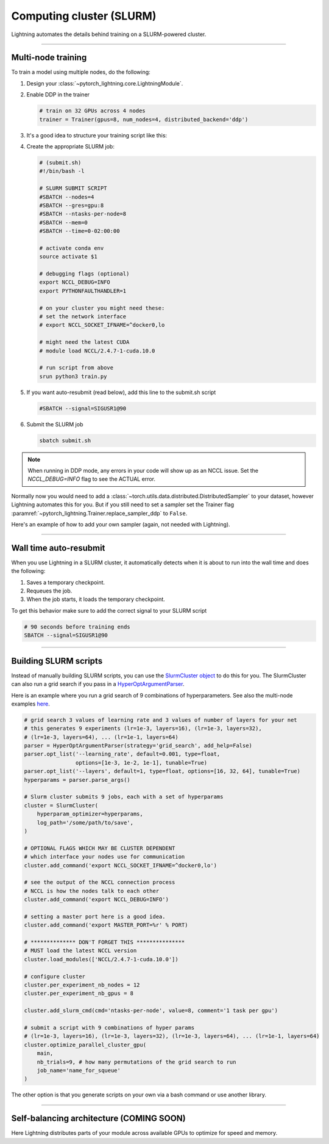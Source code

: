 .. testsetup:: *

    from pytorch_lightning.trainer.trainer import Trainer
    
.. _slurm:

Computing cluster (SLURM)
=========================

Lightning automates the details behind training on a SLURM-powered cluster.

.. _multi-node:

----------

Multi-node training
-------------------
To train a model using multiple nodes, do the following:

1.  Design your :class:`~pytorch_lightning.core.LightningModule`.

2.  Enable DDP in the trainer

    .. code-block:: python

       # train on 32 GPUs across 4 nodes
       trainer = Trainer(gpus=8, num_nodes=4, distributed_backend='ddp')

3.  It's a good idea to structure your training script like this:

    .. testcode::

        # train.py
        def main(hparams):
            model = LightningTemplateModel(hparams)

            trainer = pl.Trainer(
                gpus=8,
                num_nodes=4,
                distributed_backend='ddp'
            )

            trainer.fit(model)


        if __name__ == '__main__':
            root_dir = os.path.dirname(os.path.realpath(__file__))
            parent_parser = ArgumentParser(add_help=False)
            hyperparams = parser.parse_args()

            # TRAIN
            main(hyperparams)

4.  Create the appropriate SLURM job:

    .. code-block:: bash

        # (submit.sh)
        #!/bin/bash -l

        # SLURM SUBMIT SCRIPT
        #SBATCH --nodes=4
        #SBATCH --gres=gpu:8
        #SBATCH --ntasks-per-node=8
        #SBATCH --mem=0
        #SBATCH --time=0-02:00:00

        # activate conda env
        source activate $1

        # debugging flags (optional)
        export NCCL_DEBUG=INFO
        export PYTHONFAULTHANDLER=1

        # on your cluster you might need these:
        # set the network interface
        # export NCCL_SOCKET_IFNAME=^docker0,lo

        # might need the latest CUDA
        # module load NCCL/2.4.7-1-cuda.10.0

        # run script from above
        srun python3 train.py

5.  If you want auto-resubmit (read below), add this line to the submit.sh script

    .. code-block:: bash

        #SBATCH --signal=SIGUSR1@90

6.  Submit the SLURM job

    .. code-block:: bash

        sbatch submit.sh

.. note::
    When running in DDP mode, any errors in your code will show up as an NCCL issue.
    Set the `NCCL_DEBUG=INFO` flag to see the ACTUAL error.


Normally now you would need to add a
:class:`~torch.utils.data.distributed.DistributedSampler` to your dataset, however
Lightning automates this for you. But if you still need to set a sampler set the Trainer flag
:paramref:`~pytorch_lightning.Trainer.replace_sampler_ddp` to ``False``.

Here's an example of how to add your own sampler (again, not needed with Lightning).

.. testcode::

    # in your LightningModule
    def train_dataloader(self):
        dataset = MyDataset()
        dist_sampler = torch.utils.data.distributed.DistributedSampler(dataset)
        dataloader = Dataloader(dataset, sampler=dist_sampler)
        return dataloader

    # in your training script
    trainer = Trainer(replace_sampler_ddp=False)

----------

Wall time auto-resubmit
-----------------------
When you use Lightning in a SLURM cluster, it automatically detects when it is about
to run into the wall time and does the following:

1.  Saves a temporary checkpoint.
2.  Requeues the job.
3.  When the job starts, it loads the temporary checkpoint.

To get this behavior make sure to add the correct signal to your SLURM script

.. code-block:: bash

    # 90 seconds before training ends
    SBATCH --signal=SIGUSR1@90

----------

Building SLURM scripts
----------------------

Instead of manually building SLURM scripts, you can use the
`SlurmCluster object <https://williamfalcon.github.io/test-tube/hpc/SlurmCluster>`_
to do this for you. The SlurmCluster can also run a grid search if you pass
in a `HyperOptArgumentParser
<https://williamfalcon.github.io/test-tube/hyperparameter_optimization/HyperOptArgumentParser>`_.

Here is an example where you run a grid search of 9 combinations of hyperparameters.
See also the multi-node examples
`here <https://github.com/PyTorchLightning/pytorch-lightning/tree/master/pl_examples/basic_examples>`__.

.. code-block:: python

    # grid search 3 values of learning rate and 3 values of number of layers for your net
    # this generates 9 experiments (lr=1e-3, layers=16), (lr=1e-3, layers=32),
    # (lr=1e-3, layers=64), ... (lr=1e-1, layers=64)
    parser = HyperOptArgumentParser(strategy='grid_search', add_help=False)
    parser.opt_list('--learning_rate', default=0.001, type=float,
                    options=[1e-3, 1e-2, 1e-1], tunable=True)
    parser.opt_list('--layers', default=1, type=float, options=[16, 32, 64], tunable=True)
    hyperparams = parser.parse_args()

    # Slurm cluster submits 9 jobs, each with a set of hyperparams
    cluster = SlurmCluster(
        hyperparam_optimizer=hyperparams,
        log_path='/some/path/to/save',
    )

    # OPTIONAL FLAGS WHICH MAY BE CLUSTER DEPENDENT
    # which interface your nodes use for communication
    cluster.add_command('export NCCL_SOCKET_IFNAME=^docker0,lo')

    # see the output of the NCCL connection process
    # NCCL is how the nodes talk to each other
    cluster.add_command('export NCCL_DEBUG=INFO')

    # setting a master port here is a good idea.
    cluster.add_command('export MASTER_PORT=%r' % PORT)

    # ************** DON'T FORGET THIS ***************
    # MUST load the latest NCCL version
    cluster.load_modules(['NCCL/2.4.7-1-cuda.10.0'])

    # configure cluster
    cluster.per_experiment_nb_nodes = 12
    cluster.per_experiment_nb_gpus = 8

    cluster.add_slurm_cmd(cmd='ntasks-per-node', value=8, comment='1 task per gpu')

    # submit a script with 9 combinations of hyper params
    # (lr=1e-3, layers=16), (lr=1e-3, layers=32), (lr=1e-3, layers=64), ... (lr=1e-1, layers=64)
    cluster.optimize_parallel_cluster_gpu(
        main,
        nb_trials=9, # how many permutations of the grid search to run
        job_name='name_for_squeue'
    )


The other option is that you generate scripts on your own via a bash command or use another library.

----------

Self-balancing architecture (COMING SOON)
-----------------------------------------

Here Lightning distributes parts of your module across available GPUs to optimize for speed and memory.
